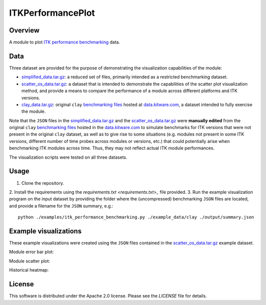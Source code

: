 ITKPerformancePlot
==================

.. image:: https://img.shields.io/badge/License-Apache%202.0-blue.svg?style=shield
   :target: https://github.com/jhlegarreta/ITKPerformancePlot/blob/master/LICENSE


Overview
--------

A module to plot `ITK <https://github.com/InsightSoftwareConsortium/ITK>`_
`performance benchmarking <https://github.com/InsightSoftwareConsortium/ITKPerformanceBenchmarking>`_
data.


Data
----

Three dataset are provided for the purpose of demonstrating the visualization
capabilities of the module:

- `simplified_data.tar.gz <./example_data/simplified_data.tar.gz>`_: a
  reduced set of files, primarily intended as a restricted benchmarking
  dataset.
- `scatter_os_data.tar.gz <./example_data/scatter_os_data.tar.gz>`_: a dataset
  that is intended to demonstrate the capabilities of the scatter plot
  visualization method, and provide a means to compare the performance of a
  module across different platforms and ITK versions.
- `clay_data.tar.gz <./example_data/clay_data.tar.gz>`_: original ``clay``
  `benchmarking files <https://data.kitware.com/#folder/5afa58368d777f0685798c5b>`_
  hosted at `data.kitware.com <https://data.kitware.com>`_, a dataset intended
  to fully exercise the module.

Note that the ``JSON`` files in the
`simplified_data.tar.gz <./example_data/simplified_data.tar.gz>`_ and the
`scatter_os_data.tar.gz <./example_data/scatter_os_data.tar.gz>`_ were
**manually edited** from the original ``clay``
`benchmarking files <https://data.kitware.com/#folder/5afa58368d777f0685798c5b>`_
hosted in the `data.kitware.com <https://data.kitware.com>`_ to simulate
benchmarks for ITK versions that were not present in the original ``clay``
dataset, as well as to give rise to some situations (e.g. modules not present in
some ITK versions, different number of time probes across modules or versions,
etc.) that could potentially arise when benchmarking ITK modules across time.
Thus, they may not reflect actual ITK module performances.

The visualization scripts were tested on all three datasets.


Usage
-----

1. Clone the repository.
2. Install the requirements using the `requirements.txt <requirements.txt>_`
file provided.
3. Run the example visualization program on the input dataset by providing the
folder where the (uncompressed) benchmarking ``JSON`` files are located, and
provide a filename for the ``JSON`` summary, e.g.::


    python ./examples/itk_performance_benchmarking.py ./example_data/clay ./output/summary.json


Example visualizations
----------------------

These example visualizations were created using the ``JSON`` files contained in
the `scatter_os_data.tar.gz <./example_data/scatter_os_data.tar.gz>`_ example
dataset.

Module error bar plot:

.. image:: results/ITK_PerformanceBenchmarking-Module_vs_ITK_version_errorbar_LevelSet.png

Module scatter plot:

.. image:: results/ITK_PerformanceBenchmarking-Module_vs_ITK_version_OS_scatterplot_LevelSet.png

Historical heatmap:

.. image:: results/ITK_PerformanceBenchmarking-Historical_heatmap.png


License
-------

This software is distributed under the Apache 2.0 license. Please see the
*LICENSE* file for details.
